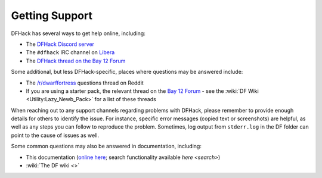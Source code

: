 .. _support:

===============
Getting Support
===============

DFHack has several ways to get help online, including:

- The `DFHack Discord server <https://dfhack.org/discord>`__
- The ``#dfhack`` IRC channel on `Libera <https://libera.chat/>`__
- The `DFHack thread on the Bay 12 Forum <https://dfhack.org/bay12>`__

Some additional, but less DFHack-specific, places where questions may be answered include:

- The `/r/dwarffortress <https://dwarffortress.reddit.com>`_ questions thread on Reddit
- If you are using a starter pack, the relevant thread on the `Bay 12 Forum <http://www.bay12forums.com/smf/index.php?board=2.0>`__ -
  see the :wiki:`DF Wiki <Utility:Lazy_Newb_Pack>` for a list of these threads

When reaching out to any support channels regarding problems with DFHack, please
remember to provide enough details for others to identify the issue. For
instance, specific error messages (copied text or screenshots) are helpful, as
well as any steps you can follow to reproduce the problem. Sometimes, log output
from ``stderr.log`` in the DF folder can point to the cause of issues as well.

Some common questions may also be answered in documentation, including:

- This documentation (`online here <https://dfhack.readthedocs.io>`__; search functionality available `here <search>`)
- :wiki:`The DF wiki <>`

